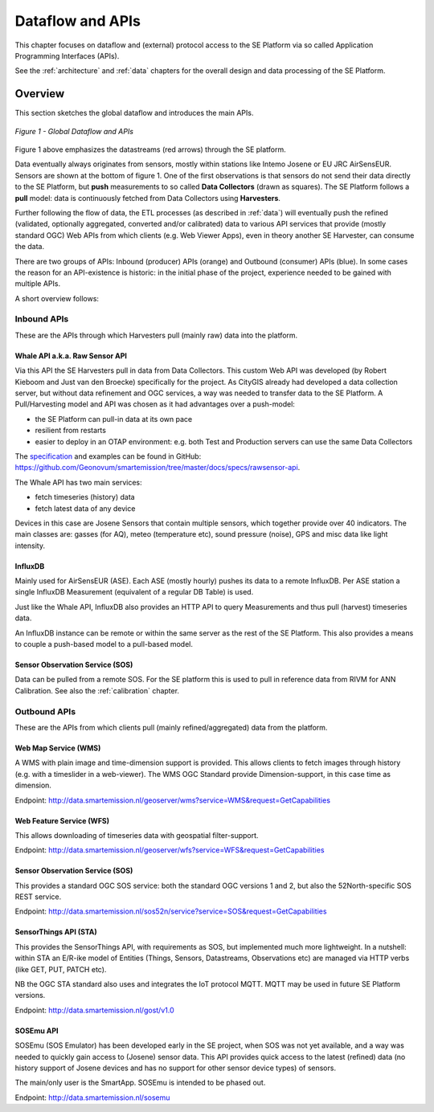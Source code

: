 .. _apis:

=================
Dataflow and APIs
=================

This chapter focuses on dataflow and (external) protocol access to
the SE Platform via so called Application Programming Interfaces (APIs).

See the :ref:`architecture` and :ref:`data` chapters for the overall design and data
processing of the SE Platform.

Overview
========

This section sketches the global dataflow and introduces the main APIs.

.. figure:: _static/arch/dataflow-apis.jpg
   :align: center

   *Figure 1 - Global Dataflow and APIs*

Figure 1 above emphasizes the datastreams (red arrows) through the SE platform.

Data eventually always originates from sensors, mostly within stations like Intemo Josene or EU JRC AirSensEUR.
Sensors are shown at the bottom of figure 1. One of the first observations
is that sensors do not send their data directly to the SE Platform, but **push** measurements to
so called **Data Collectors** (drawn as squares). The SE Platform follows a **pull** model: data is
continuously fetched from Data Collectors using **Harvesters**.

Further following the flow of data, the ETL processes (as described in :ref:`data`) will eventually
push the refined (validated, optionally aggregated, converted and/or calibrated) data to various
API services that provide (mostly standard OGC) Web APIs from which clients (e.g. Web Viewer Apps), even
in theory another SE Harvester, can consume the data.

There are two groups of APIs: Inbound (producer) APIs (orange) and Outbound (consumer) APIs (blue).
In some cases the reason for an API-existence is historic: in the initial phase of the
project, experience needed to be gained with multiple APIs.

A short overview follows:

Inbound APIs
------------

These are the APIs through which Harvesters pull (mainly raw) data into the platform.

Whale API a.k.a. Raw Sensor API
~~~~~~~~~~~~~~~~~~~~~~~~~~~~~~~

Via this API the SE Harvesters pull in data from Data Collectors.
This custom Web API was developed (by Robert Kieboom and Just van den Broecke)
specifically for the project. As
CityGIS already had developed a data collection server, but without
data refinement and OGC services, a way was needed to transfer data to the SE Platform.
A Pull/Harvesting model and API was chosen as it had advantages over a push-model:

* the SE Platform can pull-in data at its own pace
* resilient from restarts
* easier to deploy in an OTAP environment: e.g. both Test and Production servers can use the same Data Collectors

The `specification <https://github.com/Geonovum/smartemission/blob/master/docs/specs/rawsensor-api/rawsensor-api.txt>`_
and examples can be found in GitHub:
https://github.com/Geonovum/smartemission/tree/master/docs/specs/rawsensor-api.

The Whale API has two main services:

* fetch timeseries (history) data
* fetch latest data of any device

Devices in this case are Josene Sensors that contain multiple sensors, which together
provide over 40 indicators. The main classes are: gasses (for AQ), meteo (temperature etc),
sound pressure (noise), GPS and misc data like light intensity.

InfluxDB
~~~~~~~~

Mainly used for AirSensEUR (ASE). Each ASE (mostly hourly) pushes its data to a remote InfluxDB.
Per ASE station a single InfluxDB Measurement (equivalent of a regular DB Table) is used.

Just like the Whale API, InfluxDB also provides an HTTP API
to query Measurements and thus pull (harvest) timeseries data.

An InfluxDB instance can be remote or within the same server as the rest of the SE Platform.
This also provides a means to couple a push-based model to a pull-based model.

Sensor Observation Service (SOS)
~~~~~~~~~~~~~~~~~~~~~~~~~~~~~~~~

Data can be pulled from a remote SOS. For the SE platform this is used to pull in reference data
from RIVM for ANN Calibration. See also the :ref:`calibration` chapter.

Outbound APIs
-------------

These are the APIs from which clients pull (mainly refined/aggregated) data from the platform.

Web Map Service (WMS)
~~~~~~~~~~~~~~~~~~~~~

A WMS with plain image and time-dimension support is provided. This allows
clients to fetch images through history (e.g. with a timeslider in a web-viewer).
The WMS OGC Standard provide Dimension-support, in this case time as dimension.

Endpoint: http://data.smartemission.nl/geoserver/wms?service=WMS&request=GetCapabilities

Web Feature Service (WFS)
~~~~~~~~~~~~~~~~~~~~~~~~~

This allows downloading of timeseries data with geospatial filter-support.

Endpoint: http://data.smartemission.nl/geoserver/wfs?service=WFS&request=GetCapabilities

Sensor Observation Service (SOS)
~~~~~~~~~~~~~~~~~~~~~~~~~~~~~~~~

This provides a standard OGC SOS service: both the standard OGC versions 1 and 2, but
also the 52North-specific SOS REST service.

Endpoint: http://data.smartemission.nl/sos52n/service?service=SOS&request=GetCapabilities

SensorThings API (STA)
~~~~~~~~~~~~~~~~~~~~~~

This provides the SensorThings API, with requirements as SOS, but implemented much
more lightweight. In a nutshell: within STA an E/R-ike model of Entities (Things, Sensors, Datastreams, Observations etc)
are managed via HTTP verbs (like GET, PUT, PATCH etc).

NB the OGC STA standard also uses and integrates the IoT protocol MQTT. MQTT may be
used in future SE Platform versions.

Endpoint: http://data.smartemission.nl/gost/v1.0

SOSEmu API
~~~~~~~~~~

SOSEmu (SOS Emulator) has been developed early in the SE project, when SOS was
not yet available, and a way was needed to quickly gain access to (Josene) sensor data.
This API provides quick access to the latest (refined) data (no history support
of Josene devices and has no support for other sensor device types) of sensors.

The main/only user is the SmartApp. SOSEmu is intended to be phased out.

Endpoint: http://data.smartemission.nl/sosemu
